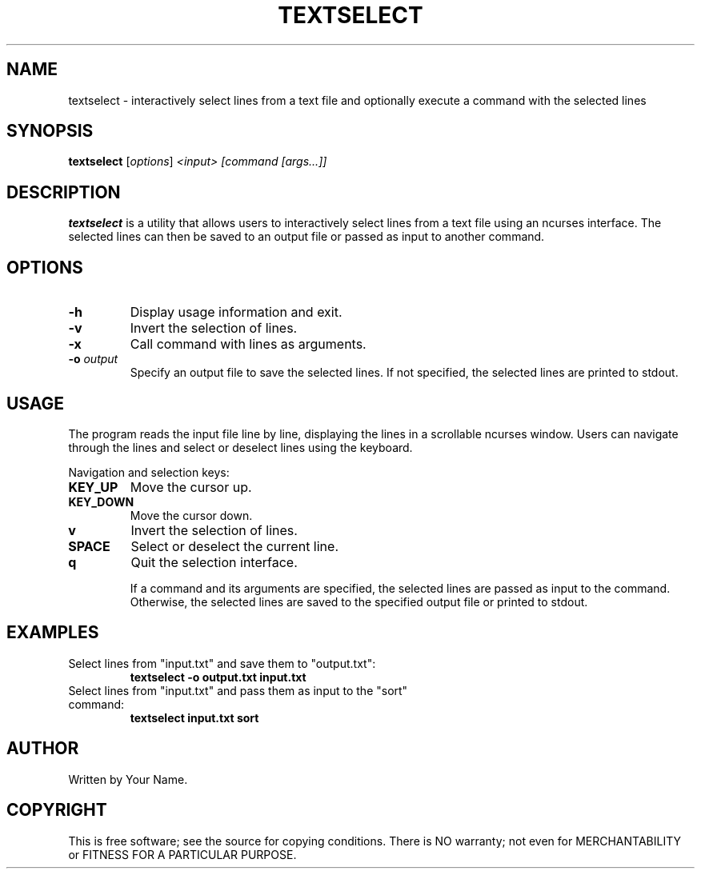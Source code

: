 .TH TEXTSELECT 1 "August 2024" "1.0" "Text Selection Utility"
.SH NAME
textselect \- interactively select lines from a text file and optionally execute a command with the selected lines

.SH SYNOPSIS
.B textselect
.RI [ options ] " <input> [command [args...]]"

.SH DESCRIPTION
.B textselect
is a utility that allows users to interactively select lines from a text file using an ncurses interface. The selected lines can then be saved to an output file or passed as input to another command.

.SH OPTIONS
.TP
.B \-h
Display usage information and exit.
.TP
.B \-v
Invert the selection of lines.
.TP
.B \-x
Call command with lines as arguments.
.TP
.B \-o \fIoutput\fP
Specify an output file to save the selected lines. If not specified, the selected lines are printed to stdout.

.SH USAGE
The program reads the input file line by line, displaying the lines in a scrollable ncurses window. Users can navigate through the lines and select or deselect lines using the keyboard.

Navigation and selection keys:
.TP
.B KEY_UP
Move the cursor up.
.TP
.B KEY_DOWN
Move the cursor down.
.TP
.B v
Invert the selection of lines.
.TP
.B SPACE
Select or deselect the current line.
.TP
.B q
Quit the selection interface.

If a command and its arguments are specified, the selected lines are passed as input to the command. Otherwise, the selected lines are saved to the specified output file or printed to stdout.

.SH EXAMPLES
.TP
Select lines from "input.txt" and save them to "output.txt":
.B
textselect \-o output.txt input.txt
.TP
Select lines from "input.txt" and pass them as input to the "sort" command:
.B
textselect input.txt sort

.SH AUTHOR
Written by Your Name.

.SH COPYRIGHT
This is free software; see the source for copying conditions. There is NO warranty; not even for MERCHANTABILITY or FITNESS FOR A PARTICULAR PURPOSE.

